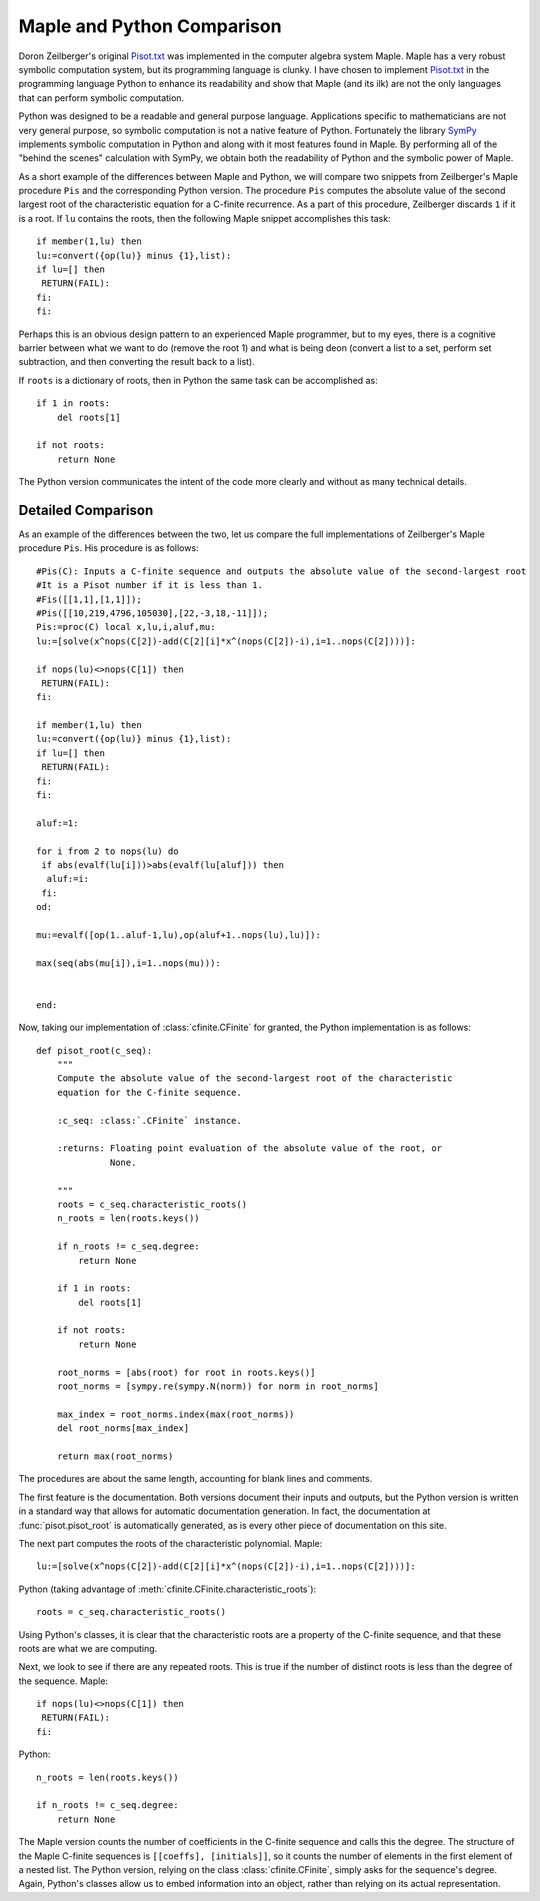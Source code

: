 Maple and Python Comparison
===========================

Doron Zeilberger's original `Pisot.txt`_ was implemented in the computer
algebra system Maple. Maple has a very robust symbolic computation system, but
its programming language is clunky. I have chosen to implement `Pisot.txt`_ in
the programming language Python to enhance its readability and show that Maple
(and its ilk) are not the only languages that can perform symbolic computation.

Python was designed to be a readable and general purpose language. Applications
specific to mathematicians are not very general purpose, so symbolic
computation is not a native feature of Python. Fortunately the library `SymPy`_
implements symbolic computation in Python and along with it most features found
in Maple. By performing all of the "behind the scenes" calculation with SymPy,
we obtain both the readability of Python and the symbolic power of Maple.

.. _Pisot.txt: http://sites.math.rutgers.edu/~zeilberg/tokhniot/Pisot.txt

.. _SymPy:

As a short example of the differences between Maple and Python, we will compare
two snippets from Zeilberger's Maple procedure ``Pis`` and the corresponding
Python version. The procedure ``Pis`` computes the absolute value of the second
largest root of the characteristic equation for a C-finite recurrence. As a
part of this procedure, Zeilberger discards ``1`` if it is a root. If ``lu``
contains the roots, then the following Maple snippet accomplishes this task::

    if member(1,lu) then
    lu:=convert({op(lu)} minus {1},list):
    if lu=[] then
     RETURN(FAIL):
    fi:
    fi:

Perhaps this is an obvious design pattern to an experienced Maple programmer,
but to my eyes, there is a cognitive barrier between what we want to do (remove
the root 1) and what is being deon (convert a list to a set, perform set
subtraction, and then converting the result back to a list).

If ``roots`` is a dictionary of roots, then in Python the same task can be
accomplished as::

    if 1 in roots:
        del roots[1]

    if not roots:
        return None

The Python version communicates the intent of the code more clearly and without
as many technical details.

Detailed Comparison
-------------------

As an example of the differences between the two, let us compare the full
implementations of Zeilberger's Maple procedure ``Pis``. His procedure is as
follows::

    #Pis(C): Inputs a C-finite sequence and outputs the absolute value of the second-largest root
    #It is a Pisot number if it is less than 1.
    #Fis([[1,1],[1,1]]);
    #Pis([[10,219,4796,105030],[22,-3,18,-11]]);
    Pis:=proc(C) local x,lu,i,aluf,mu:
    lu:=[solve(x^nops(C[2])-add(C[2][i]*x^(nops(C[2])-i),i=1..nops(C[2])))]:

    if nops(lu)<>nops(C[1]) then
     RETURN(FAIL):
    fi:

    if member(1,lu) then
    lu:=convert({op(lu)} minus {1},list):
    if lu=[] then
     RETURN(FAIL):
    fi:
    fi:

    aluf:=1:

    for i from 2 to nops(lu) do
     if abs(evalf(lu[i]))>abs(evalf(lu[aluf])) then
      aluf:=i:
     fi:
    od:

    mu:=evalf([op(1..aluf-1,lu),op(aluf+1..nops(lu),lu)]):

    max(seq(abs(mu[i]),i=1..nops(mu))):


    end:

Now, taking our implementation of :class:`cfinite.CFinite` for granted, the
Python
implementation is as follows::

    def pisot_root(c_seq):
        """
        Compute the absolute value of the second-largest root of the characteristic
        equation for the C-finite sequence.

        :c_seq: :class:`.CFinite` instance.

        :returns: Floating point evaluation of the absolute value of the root, or
                  None.

        """
        roots = c_seq.characteristic_roots()
        n_roots = len(roots.keys())

        if n_roots != c_seq.degree:
            return None

        if 1 in roots:
            del roots[1]

        if not roots:
            return None

        root_norms = [abs(root) for root in roots.keys()]
        root_norms = [sympy.re(sympy.N(norm)) for norm in root_norms]

        max_index = root_norms.index(max(root_norms))
        del root_norms[max_index]

        return max(root_norms)

The procedures are about the same length, accounting for blank lines and
comments.

The first feature is the documentation. Both versions document their inputs and
outputs, but the Python version is written in a standard way that allows for
automatic documentation generation. In fact, the documentation at
:func:`pisot.pisot_root` is automatically generated, as is every other piece of
documentation on this site.

The next part computes the roots of the characteristic polynomial. Maple::

    lu:=[solve(x^nops(C[2])-add(C[2][i]*x^(nops(C[2])-i),i=1..nops(C[2])))]:

Python (taking advantage of :meth:`cfinite.CFinite.characteristic_roots`)::

    roots = c_seq.characteristic_roots()

Using Python's classes, it is clear that the characteristic roots are a
property of the C-finite sequence, and that these roots are what we are
computing.

Next, we look to see if there are any repeated roots. This is true if the
number of distinct roots is less than the degree of the sequence. Maple::

    if nops(lu)<>nops(C[1]) then
     RETURN(FAIL):
    fi:

Python::

    n_roots = len(roots.keys())

    if n_roots != c_seq.degree:
        return None

The Maple version counts the number of coefficients in the C-finite sequence
and calls this the degree. The structure of the Maple C-finite sequences is
``[[coeffs], [initials]]``, so it counts the number of elements in the first
element of a nested list. The Python version, relying on the class
:class:`cfinite.CFinite`, simply asks for the sequence's degree. Again,
Python's classes allow us to embed information into an object, rather than
relying on its actual representation.
